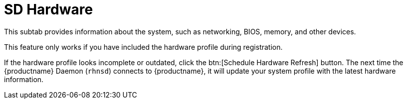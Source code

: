 [[sd-hardware]]
= SD Hardware

This subtab provides information about the system, such as networking, BIOS, memory, and other devices.

This feature only works if you have included the hardware profile during registration.

If the hardware profile looks incomplete or outdated, click the btn:[Schedule Hardware Refresh] button.
The next time the {productname} Daemon ([systemitem]``rhnsd``) connects to {productname}, it will update your system profile with the latest hardware information.